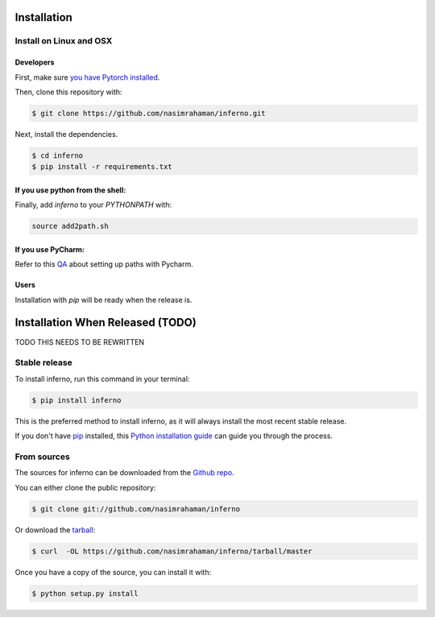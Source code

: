 .. highlight:: shell

==================================
Installation
==================================

Install on Linux and OSX
------------------------

Developers
~~~~~~~~~~~~~~~~~~~~~~

First, make sure `you have Pytorch installed <http://pytorch.org/>`_. 

Then, clone this repository with: 

.. code:: python

  $ git clone https://github.com/nasimrahaman/inferno.git


Next, install the dependencies.

.. code:: python

  $ cd inferno
  $ pip install -r requirements.txt


If you use python from the shell: 
~~~~~~~~~~~~~~~~~~~~~~~~~~~~~~~~~~~~~~~~~~~~

Finally, add *inferno* to your `PYTHONPATH` with:

.. code:: python

  source add2path.sh

If you use PyCharm:
~~~~~~~~~~~~~~~~~~~~~~~~~~~~~~~~~~~~~~~~~~~~
Refer to this `QA <https://askubuntu.com/questions/684550/importing-a-python-module-works-from-command-line-but-not-from-pycharm>`_ about setting up paths with Pycharm.

Users
~~~~~~~~~~~~~~~~~~~~~~~~~~~~~~~~~~~~~~~~~~~~

Installation with `pip` will be ready when the release is.











==================================
Installation When Released (TODO)
==================================

TODO THIS NEEDS TO BE REWRITTEN

Stable release
--------------

To install inferno, run this command in your terminal:

.. code-block:: console

    $ pip install inferno

This is the preferred method to install inferno, as it will always install the most recent stable release. 

If you don't have `pip`_ installed, this `Python installation guide`_ can guide
you through the process.

.. _pip: https://pip.pypa.io
.. _Python installation guide: http://docs.python-guide.org/en/latest/starting/installation/


From sources
------------

The sources for inferno can be downloaded from the `Github repo`_.

You can either clone the public repository:

.. code-block:: console

    $ git clone git://github.com/nasimrahaman/inferno

Or download the `tarball`_:

.. code-block:: console

    $ curl  -OL https://github.com/nasimrahaman/inferno/tarball/master

Once you have a copy of the source, you can install it with:

.. code-block:: console

    $ python setup.py install


.. _Github repo: https://github.com/nasimrahaman/inferno
.. _tarball: https://github.com/nasimrahaman/inferno/tarball/master
